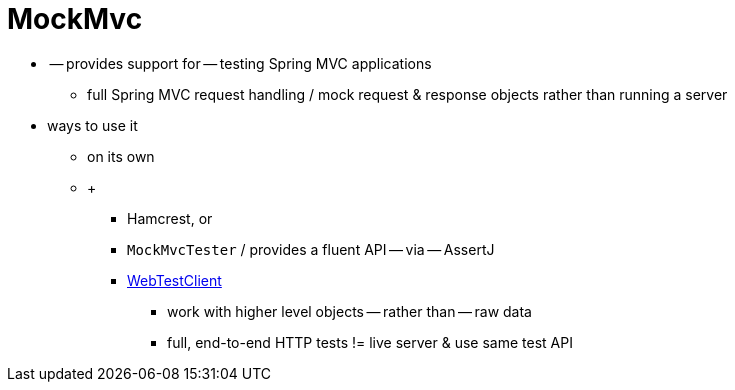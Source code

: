 [[mockmvc]]
= MockMvc
:page-section-summary-toc: 1

* -- provides support for -- testing Spring MVC applications
    ** full Spring MVC request handling / mock request & response objects rather than running a server
* ways to use it
    ** on its own
    ** +
        *** Hamcrest, or
        *** `MockMvcTester` / provides a fluent API -- via -- AssertJ
        *** xref:testing/webtestclient.adoc[WebTestClient]
            **** work with higher level objects -- rather than -- raw data
            **** full, end-to-end HTTP tests != live server & use same test API
